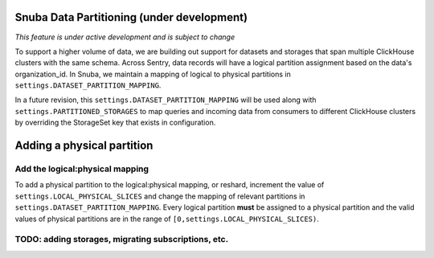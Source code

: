 ===========================================
Snuba Data Partitioning (under development)
===========================================

*This feature is under active development and is subject to change*

To support a higher volume of data, we are building out support for
datasets and storages that span multiple ClickHouse clusters with the same
schema. Across Sentry, data records will have a logical partition assignment
based on the data's organization_id. In Snuba, we maintain a mapping
of logical to physical partitions in ``settings.DATASET_PARTITION_MAPPING``.

In a future revision, this ``settings.DATASET_PARTITION_MAPPING`` will be
used along with ``settings.PARTITIONED_STORAGES`` to map queries and incoming
data from consumers to different ClickHouse clusters by overriding the
StorageSet key that exists in configuration.

===========================
Adding a physical partition
===========================

Add the logical:physical mapping
--------------------------------
To add a physical partition to the logical:physical mapping, or reshard, increment the
value of ``settings.LOCAL_PHYSICAL_SLICES`` and change
the mapping of relevant partitions in ``settings.DATASET_PARTITION_MAPPING``.
Every logical partition **must** be assigned to a physical partition and the
valid values of physical partitions are in the range
of ``[0,settings.LOCAL_PHYSICAL_SLICES)``.


TODO: adding storages, migrating subscriptions, etc.
----------------------------------------------------
